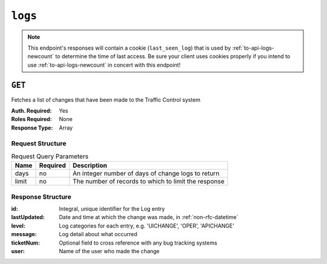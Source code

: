 ..
..
.. Licensed under the Apache License, Version 2.0 (the "License");
.. you may not use this file except in compliance with the License.
.. You may obtain a copy of the License at
..
..     http://www.apache.org/licenses/LICENSE-2.0
..
.. Unless required by applicable law or agreed to in writing, software
.. distributed under the License is distributed on an "AS IS" BASIS,
.. WITHOUT WARRANTIES OR CONDITIONS OF ANY KIND, either express or implied.
.. See the License for the specific language governing permissions and
.. limitations under the License.
..
.. _to-api-v2-logs:

********
``logs``
********

.. note:: This endpoint's responses will contain a cookie (``last_seen_log``) that is used by :ref:`to-api-logs-newcount` to determine the time of last access. Be sure your client uses cookies properly if you intend to use :ref:`to-api-logs-newcount` in concert with this endpoint!

``GET``
=======
Fetches a list of changes that have been made to the Traffic Control system

:Auth. Required: Yes
:Roles Required: None
:Response Type:  Array

Request Structure
-----------------
.. table:: Request Query Parameters

	+-------+----------+------------------------------------------------------+
	| Name  | Required | Description                                          |
	+=======+==========+======================================================+
	| days  | no       | An integer number of days of change logs to return   |
	+-------+----------+------------------------------------------------------+
	| limit | no       | The number of records to which to limit the response |
	+-------+----------+------------------------------------------------------+

.. code-block:: http
	:caption: Request Example

	GET /api/2.0/logs?days=1&limit=2 HTTP/1.1
	Host: trafficops.infra.ciab.test
	User-Agent: curl/7.47.0
	Accept: */*
	Cookie: mojolicious=...

Response Structure
------------------
:id:          Integral, unique identifier for the Log entry
:lastUpdated: Date and time at which the change was made, in :ref:`non-rfc-datetime`
:level:       Log categories for each entry, e.g. 'UICHANGE', 'OPER', 'APICHANGE'
:message:     Log detail about what occurred
:ticketNum:   Optional field to cross reference with any bug tracking systems
:user:        Name of the user who made the change

.. code-block:: http
	:caption: Response Example

	HTTP/1.1 200 OK
	Access-Control-Allow-Credentials: true
	Access-Control-Allow-Headers: Origin, X-Requested-With, Content-Type, Accept
	Access-Control-Allow-Methods: POST,GET,OPTIONS,PUT,DELETE
	Access-Control-Allow-Origin: *
	Cache-Control: no-cache, no-store, max-age=0, must-revalidate
	Content-Type: application/json
	Date: Thu, 15 Nov 2018 15:11:38 GMT
	X-Server-Name: traffic_ops_golang/
	Set-Cookie: last_seen_log="2018-11-15% 15:11:38"; path=/; Max-Age=604800
	Set-Cookie: mojolicious=...; Path=/; Expires=Mon, 18 Nov 2019 17:40:54 GMT; Max-Age=3600; HttpOnly
	Vary: Accept-Encoding
	Whole-Content-Sha512: 40dV+azaZ3b6F30y6YHVbV3H2a3ekZrdoxICupwaxQnj62pwYfb7YCM7Qhe3OAItmB77Tbg9INy27ymaz3hr9A==
	Content-Length: 357

	{ "response": [
		{
			"ticketNum": null,
			"level": "APICHANGE",
			"lastUpdated": "2018-11-14 21:40:06.493975+00",
			"user": "admin",
			"id": 444,
			"message": "User [ test ] unlinked from deliveryservice [ 1 | demo1 ]."
		},
		{
			"ticketNum": null,
			"level": "APICHANGE",
			"lastUpdated": "2018-11-14 21:37:30.707571+00",
			"user": "admin",
			"id": 443,
			"message": "1 delivery services were assigned to test"
		}
	]}
